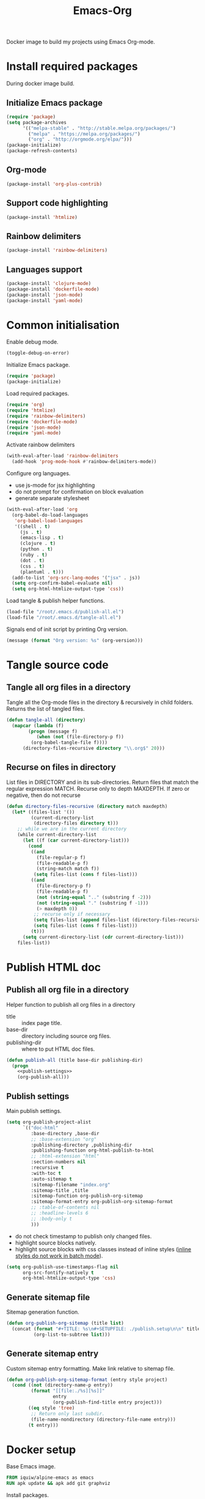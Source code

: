 #+TITLE: Emacs-Org

Docker image to build my projects using Emacs Org-mode.

* Install required packages
  :PROPERTIES:
  :header-args: :noweb-ref install
  :END:

  During docker image build.

** Initialize Emacs package

   #+BEGIN_SRC emacs-lisp
   (require 'package)
   (setq package-archives
         '(("melpa-stable" . "http://stable.melpa.org/packages/")
           ("melpa" . "https://melpa.org/packages/")
           ("org" . "http://orgmode.org/elpa/")))
   (package-initialize)
   (package-refresh-contents)
   #+END_SRC

** Org-mode

   #+BEGIN_SRC emacs-lisp
   (package-install 'org-plus-contrib)
   #+END_SRC

** Support code highlighting

   #+BEGIN_SRC emacs-lisp
   (package-install 'htmlize)
   #+END_SRC

** Rainbow delimiters

   #+BEGIN_SRC emacs-lisp
   (package-install 'rainbow-delimiters)
   #+END_SRC

** Languages support

   #+BEGIN_SRC emacs-lisp
   (package-install 'clojure-mode)
   (package-install 'dockerfile-mode)
   (package-install 'json-mode)
   (package-install 'yaml-mode)
   #+END_SRC

* Common initialisation
  :PROPERTIES:
  :header-args: :noweb-ref init
  :END:

  Enable debug mode.
  #+BEGIN_SRC emacs-lisp
  (toggle-debug-on-error)
  #+END_SRC

  Initialize Emacs package.
  #+BEGIN_SRC emacs-lisp
  (require 'package)
  (package-initialize)
  #+END_SRC

  Load required packages.
  #+BEGIN_SRC emacs-lisp
  (require 'org)
  (require 'htmlize)
  (require 'rainbow-delimiters)
  (require 'dockerfile-mode)
  (require 'json-mode)
  (require 'yaml-mode)
  #+END_SRC

  Activate rainbow delimiters
  #+BEGIN_SRC emacs-lisp
  (with-eval-after-load 'rainbow-delimiters
    (add-hook 'prog-mode-hook #'rainbow-delimiters-mode))
  #+END_SRC

  Configure org languages.
  - use js-mode for jsx highlighting
  - do not prompt for confirmation on block evaluation
  - generate separate stylesheet
  #+BEGIN_SRC emacs-lisp
  (with-eval-after-load 'org
    (org-babel-do-load-languages
     'org-babel-load-languages
     '((shell . t)
       (js . t)
       (emacs-lisp . t)
       (clojure . t)
       (python . t)
       (ruby . t)
       (dot . t)
       (css . t)
       (plantuml . t)))
    (add-to-list 'org-src-lang-modes '("jsx" . js))
    (setq org-confirm-babel-evaluate nil)
    (setq org-html-htmlize-output-type 'css))
  #+END_SRC

  Load tangle & publish helper functions.
  #+BEGIN_SRC emacs-lisp
  (load-file "/root/.emacs.d/publish-all.el")
  (load-file "/root/.emacs.d/tangle-all.el")
  #+END_SRC

  Signals end of init script by printing Org version.
  #+BEGIN_SRC emacs-lisp
  (message (format "Org version: %s" (org-version)))
  #+END_SRC

* Tangle source code
  :PROPERTIES:
  :header-args: :noweb-ref tangle-all
  :END:

** Tangle all org files in a directory

   Tangle all the Org-mode files in the directory & recursively in child folders.
   Returns the list of tangled files.

   #+BEGIN_SRC emacs-lisp
   (defun tangle-all (directory)
     (mapcar (lambda (f)
	       (progn (message f)
		      (when (not (file-directory-p f))
			(org-babel-tangle-file f))))
	     (directory-files-recursive directory "\\.org$" 20)))
   #+END_SRC

** Recurse on files in directory

   List files in DIRECTORY and in its sub-directories.
   Return files that match the regular expression MATCH.
   Recurse only to depth MAXDEPTH. If zero or negative, then do not recurse

   #+BEGIN_SRC emacs-lisp
   (defun directory-files-recursive (directory match maxdepth)
     (let* ((files-list '())
            (current-directory-list
             (directory-files directory t)))
       ;; while we are in the current directory
       (while current-directory-list
         (let ((f (car current-directory-list)))
           (cond
            ((and
              (file-regular-p f)
              (file-readable-p f)
              (string-match match f))
             (setq files-list (cons f files-list)))
            ((and
              (file-directory-p f)
              (file-readable-p f)
              (not (string-equal ".." (substring f -2)))
              (not (string-equal "." (substring f -1)))
              (> maxdepth 0))
             ;; recurse only if necessary
             (setq files-list (append files-list (directory-files-recursive f match (- maxdepth -1))))
             (setq files-list (cons f files-list)))
            (t)))
         (setq current-directory-list (cdr current-directory-list)))
       files-list))
   #+END_SRC

* Publish HTML doc
  :PROPERTIES:
  :header-args: :noweb-ref publish-all
  :END:

** Publish all org file in a directory

   Helper function to publish all org files in a directory
   - title :: index page title.
   - base-dir :: directory including source org files.
   - publishing-dir :: where to put HTML doc files.

   #+BEGIN_SRC emacs-lisp :noweb yes
   (defun publish-all (title base-dir publishing-dir)
     (progn
       <<publish-settings>>
       (org-publish-all)))
   #+END_SRC

** Publish settings
   :PROPERTIES:
   :header-args: :noweb-ref publish-settings
   :END:

   Main publish settings.

   #+BEGIN_SRC emacs-lisp
   (setq org-publish-project-alist
         `(("doc-html"
            :base-directory ,base-dir
            ;; :base-extension "org"
            :publishing-directory ,publishing-dir
            :publishing-function org-html-publish-to-html
            ;; :html-extension "html"
            :section-numbers nil
            :recursive t
            :with-toc t
            :auto-sitemap t
            :sitemap-filename "index.org"
            :sitemap-title ,title
            :sitemap-function org-publish-org-sitemap
            :sitemap-format-entry org-publish-org-sitemap-format
            ;; :table-of-contents nil
            ;; :headline-levels 6
            ;; :body-only t
            )))
   #+END_SRC

   - do not check timestamp to publish only changed files.
   - highlight source blocks natively.
   - highlight source blocks with css classes instead of inline styles ([[https://emacs.stackexchange.com/questions/31439/how-to-get-colored-syntax-highlighting-of-code-blocks-in-asynchronous-org-mode-e][inline styles do not work in batch mode]]).

   #+BEGIN_SRC emacs-lisp
   (setq org-publish-use-timestamps-flag nil
         org-src-fontify-natively t
         org-html-htmlize-output-type 'css)
   #+END_SRC

** Generate sitemap file

   Sitemap generation function.

   #+BEGIN_SRC emacs-lisp
   (defun org-publish-org-sitemap (title list)
     (concat (format "#+TITLE: %s\n#+SETUPFILE: ./publish.setup\n\n" title)
             (org-list-to-subtree list)))
   #+END_SRC

** Generate sitemap entry

   Custom sitemap entry formatting.
   Make link relative to sitemap file.

   #+BEGIN_SRC emacs-lisp
   (defun org-publish-org-sitemap-format (entry style project)
     (cond ((not (directory-name-p entry))
            (format "[[file:./%s][%s]]"
                    entry
                    (org-publish-find-title entry project)))
           ((eq style 'tree)
            ;; Return only last subdir.
            (file-name-nondirectory (directory-file-name entry)))
           (t entry)))
   #+END_SRC

* Docker setup
  :PROPERTIES:
  :header-args: :noweb-ref docker-image
  :END:

  Base Emacs image.
  #+BEGIN_SRC dockerfile
  FROM iquiw/alpine-emacs as emacs
  RUN apk update && apk add git graphviz
  #+END_SRC

  Install packages.
  #+BEGIN_SRC dockerfile
  COPY elisp/install.el /root/.emacs.d/
  RUN emacs --batch -q -l "/root/.emacs.d/install.el"
  #+END_SRC

  Include elisp scripts used to build projects.
  #+BEGIN_SRC dockerfile
  COPY ./elisp/* /root/.emacs.d/
  #+END_SRC

  Prepare HTML themes for org.
  #+BEGIN_SRC dockerfile
  RUN git clone https://github.com/fniessen/org-html-themes.git
  #+END_SRC

  Include css theme usable by exported html files.
  #+BEGIN_SRC dockerfile
  COPY ./css/theme.css /root/
  #+END_SRC

* Files

** Install

   #+BEGIN_SRC emacs-lisp :tangle ./elisp/install.el :noweb yes :mkdirp yes
   (toggle-debug-on-error)
   <<install>>
   #+END_SRC

** Init

   #+BEGIN_SRC emacs-lisp :tangle ./elisp/init.el :noweb yes :mkdirp yes
   <<init>>
   #+END_SRC

** Tangle-all

   #+BEGIN_SRC emacs-lisp :tangle ./elisp/tangle-all.el :noweb yes :mkdirp yes
   <<tangle-all>>
   #+END_SRC

** Publish-all

   #+BEGIN_SRC emacs-lisp :tangle ./elisp/publish-all.el :noweb yes :mkdirp yes
   <<publish-all>>
   #+END_SRC


** Dockerfile

   #+BEGIN_SRC dockerfile :tangle ./Dockerfile :noweb yes :mkdirp yes
   <<docker-image>>
   #+END_SRC
